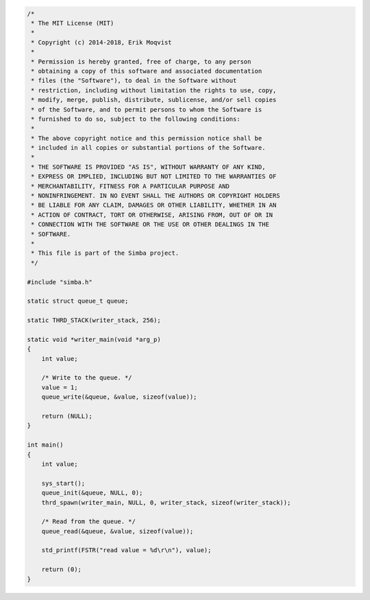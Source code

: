 .. code-block:: c

   /*
    * The MIT License (MIT)
    *
    * Copyright (c) 2014-2018, Erik Moqvist
    *
    * Permission is hereby granted, free of charge, to any person
    * obtaining a copy of this software and associated documentation
    * files (the "Software"), to deal in the Software without
    * restriction, including without limitation the rights to use, copy,
    * modify, merge, publish, distribute, sublicense, and/or sell copies
    * of the Software, and to permit persons to whom the Software is
    * furnished to do so, subject to the following conditions:
    *
    * The above copyright notice and this permission notice shall be
    * included in all copies or substantial portions of the Software.
    *
    * THE SOFTWARE IS PROVIDED "AS IS", WITHOUT WARRANTY OF ANY KIND,
    * EXPRESS OR IMPLIED, INCLUDING BUT NOT LIMITED TO THE WARRANTIES OF
    * MERCHANTABILITY, FITNESS FOR A PARTICULAR PURPOSE AND
    * NONINFRINGEMENT. IN NO EVENT SHALL THE AUTHORS OR COPYRIGHT HOLDERS
    * BE LIABLE FOR ANY CLAIM, DAMAGES OR OTHER LIABILITY, WHETHER IN AN
    * ACTION OF CONTRACT, TORT OR OTHERWISE, ARISING FROM, OUT OF OR IN
    * CONNECTION WITH THE SOFTWARE OR THE USE OR OTHER DEALINGS IN THE
    * SOFTWARE.
    *
    * This file is part of the Simba project.
    */
   
   #include "simba.h"
   
   static struct queue_t queue;
   
   static THRD_STACK(writer_stack, 256);
   
   static void *writer_main(void *arg_p)
   {
       int value;
       
       /* Write to the queue. */
       value = 1;
       queue_write(&queue, &value, sizeof(value));
   
       return (NULL);
   }
   
   int main()
   {
       int value;
   
       sys_start();
       queue_init(&queue, NULL, 0);
       thrd_spawn(writer_main, NULL, 0, writer_stack, sizeof(writer_stack));
   
       /* Read from the queue. */
       queue_read(&queue, &value, sizeof(value));
   
       std_printf(FSTR("read value = %d\r\n"), value);
   
       return (0);
   }

